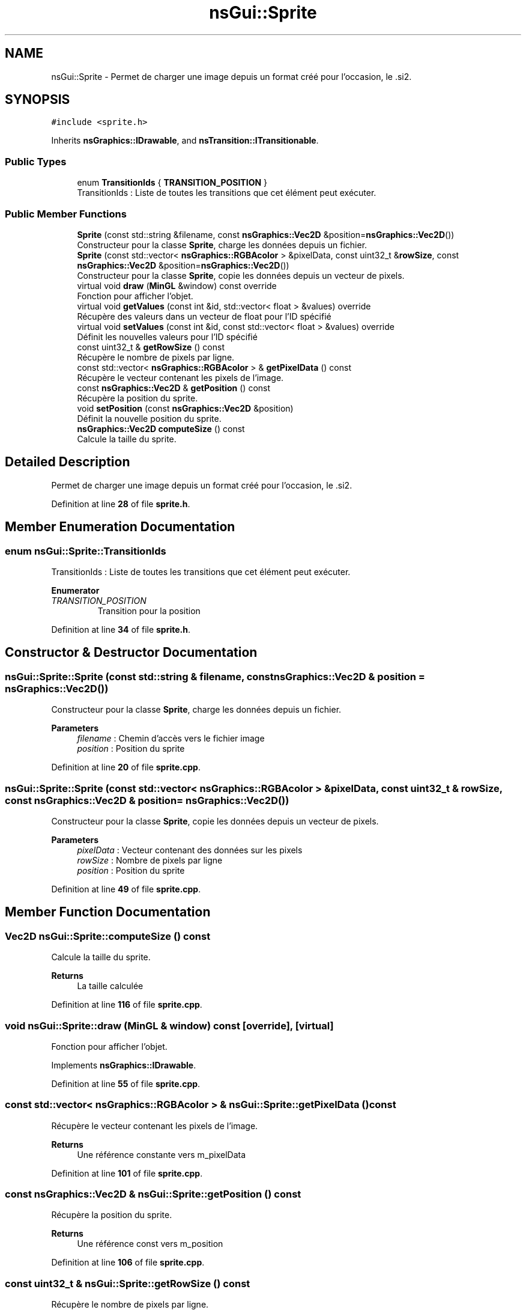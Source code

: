 .TH "nsGui::Sprite" 3 "Fri Jan 10 2025" "SAE 1.01" \" -*- nroff -*-
.ad l
.nh
.SH NAME
nsGui::Sprite \- Permet de charger une image depuis un format créé pour l'occasion, le \&.si2\&.  

.SH SYNOPSIS
.br
.PP
.PP
\fC#include <sprite\&.h>\fP
.PP
Inherits \fBnsGraphics::IDrawable\fP, and \fBnsTransition::ITransitionable\fP\&.
.SS "Public Types"

.in +1c
.ti -1c
.RI "enum \fBTransitionIds\fP { \fBTRANSITION_POSITION\fP }"
.br
.RI "TransitionIds : Liste de toutes les transitions que cet élément peut exécuter\&. "
.in -1c
.SS "Public Member Functions"

.in +1c
.ti -1c
.RI "\fBSprite\fP (const std::string &filename, const \fBnsGraphics::Vec2D\fP &position=\fBnsGraphics::Vec2D\fP())"
.br
.RI "Constructeur pour la classe \fBSprite\fP, charge les données depuis un fichier\&. "
.ti -1c
.RI "\fBSprite\fP (const std::vector< \fBnsGraphics::RGBAcolor\fP > &pixelData, const uint32_t &\fBrowSize\fP, const \fBnsGraphics::Vec2D\fP &position=\fBnsGraphics::Vec2D\fP())"
.br
.RI "Constructeur pour la classe \fBSprite\fP, copie les données depuis un vecteur de pixels\&. "
.ti -1c
.RI "virtual void \fBdraw\fP (\fBMinGL\fP &window) const override"
.br
.RI "Fonction pour afficher l'objet\&. "
.ti -1c
.RI "virtual void \fBgetValues\fP (const int &id, std::vector< float > &values) override"
.br
.RI "Récupère des valeurs dans un vecteur de float pour l'ID spécifié "
.ti -1c
.RI "virtual void \fBsetValues\fP (const int &id, const std::vector< float > &values) override"
.br
.RI "Définit les nouvelles valeurs pour l'ID spécifié "
.ti -1c
.RI "const uint32_t & \fBgetRowSize\fP () const"
.br
.RI "Récupère le nombre de pixels par ligne\&. "
.ti -1c
.RI "const std::vector< \fBnsGraphics::RGBAcolor\fP > & \fBgetPixelData\fP () const"
.br
.RI "Récupère le vecteur contenant les pixels de l'image\&. "
.ti -1c
.RI "const \fBnsGraphics::Vec2D\fP & \fBgetPosition\fP () const"
.br
.RI "Récupère la position du sprite\&. "
.ti -1c
.RI "void \fBsetPosition\fP (const \fBnsGraphics::Vec2D\fP &position)"
.br
.RI "Définit la nouvelle position du sprite\&. "
.ti -1c
.RI "\fBnsGraphics::Vec2D\fP \fBcomputeSize\fP () const"
.br
.RI "Calcule la taille du sprite\&. "
.in -1c
.SH "Detailed Description"
.PP 
Permet de charger une image depuis un format créé pour l'occasion, le \&.si2\&. 
.PP
Definition at line \fB28\fP of file \fBsprite\&.h\fP\&.
.SH "Member Enumeration Documentation"
.PP 
.SS "enum \fBnsGui::Sprite::TransitionIds\fP"

.PP
TransitionIds : Liste de toutes les transitions que cet élément peut exécuter\&. 
.PP
\fBEnumerator\fP
.in +1c
.TP
\fB\fITRANSITION_POSITION \fP\fP
Transition pour la position 
.PP
Definition at line \fB34\fP of file \fBsprite\&.h\fP\&.
.SH "Constructor & Destructor Documentation"
.PP 
.SS "nsGui::Sprite::Sprite (const std::string & filename, const \fBnsGraphics::Vec2D\fP & position = \fC\fBnsGraphics::Vec2D\fP()\fP)"

.PP
Constructeur pour la classe \fBSprite\fP, charge les données depuis un fichier\&. 
.PP
\fBParameters\fP
.RS 4
\fIfilename\fP : Chemin d'accès vers le fichier image 
.br
\fIposition\fP : Position du sprite 
.RE
.PP

.PP
Definition at line \fB20\fP of file \fBsprite\&.cpp\fP\&.
.SS "nsGui::Sprite::Sprite (const std::vector< \fBnsGraphics::RGBAcolor\fP > & pixelData, const uint32_t & rowSize, const \fBnsGraphics::Vec2D\fP & position = \fC\fBnsGraphics::Vec2D\fP()\fP)"

.PP
Constructeur pour la classe \fBSprite\fP, copie les données depuis un vecteur de pixels\&. 
.PP
\fBParameters\fP
.RS 4
\fIpixelData\fP : Vecteur contenant des données sur les pixels 
.br
\fIrowSize\fP : Nombre de pixels par ligne 
.br
\fIposition\fP : Position du sprite 
.RE
.PP

.PP
Definition at line \fB49\fP of file \fBsprite\&.cpp\fP\&.
.SH "Member Function Documentation"
.PP 
.SS "Vec2D nsGui::Sprite::computeSize () const"

.PP
Calcule la taille du sprite\&. 
.PP
\fBReturns\fP
.RS 4
La taille calculée 
.RE
.PP

.PP
Definition at line \fB116\fP of file \fBsprite\&.cpp\fP\&.
.SS "void nsGui::Sprite::draw (\fBMinGL\fP & window) const\fC [override]\fP, \fC [virtual]\fP"

.PP
Fonction pour afficher l'objet\&. 
.PP
Implements \fBnsGraphics::IDrawable\fP\&.
.PP
Definition at line \fB55\fP of file \fBsprite\&.cpp\fP\&.
.SS "const std::vector< \fBnsGraphics::RGBAcolor\fP > & nsGui::Sprite::getPixelData () const"

.PP
Récupère le vecteur contenant les pixels de l'image\&. 
.PP
\fBReturns\fP
.RS 4
Une référence constante vers m_pixelData 
.RE
.PP

.PP
Definition at line \fB101\fP of file \fBsprite\&.cpp\fP\&.
.SS "const \fBnsGraphics::Vec2D\fP & nsGui::Sprite::getPosition () const"

.PP
Récupère la position du sprite\&. 
.PP
\fBReturns\fP
.RS 4
Une référence const vers m_position 
.RE
.PP

.PP
Definition at line \fB106\fP of file \fBsprite\&.cpp\fP\&.
.SS "const uint32_t & nsGui::Sprite::getRowSize () const"

.PP
Récupère le nombre de pixels par ligne\&. 
.PP
\fBReturns\fP
.RS 4
Une référence constante vers m_rowSize 
.RE
.PP

.PP
Definition at line \fB96\fP of file \fBsprite\&.cpp\fP\&.
.SS "void nsGui::Sprite::getValues (const int & id, std::vector< float > & values)\fC [override]\fP, \fC [virtual]\fP"

.PP
Récupère des valeurs dans un vecteur de float pour l'ID spécifié 
.PP
\fBParameters\fP
.RS 4
\fIid\fP ID des valeurs a récupérer 
.br
\fIvalues\fP Vecteur de valeurs a peupler 
.RE
.PP

.PP
Implements \fBnsTransition::ITransitionable\fP\&.
.PP
Definition at line \fB74\fP of file \fBsprite\&.cpp\fP\&.
.SS "void nsGui::Sprite::setPosition (const \fBnsGraphics::Vec2D\fP & position)"

.PP
Définit la nouvelle position du sprite\&. 
.PP
\fBParameters\fP
.RS 4
\fIposition\fP : Nouvelle position 
.RE
.PP

.PP
Definition at line \fB111\fP of file \fBsprite\&.cpp\fP\&.
.SS "void nsGui::Sprite::setValues (const int & id, const std::vector< float > & values)\fC [override]\fP, \fC [virtual]\fP"

.PP
Définit les nouvelles valeurs pour l'ID spécifié 
.PP
\fBParameters\fP
.RS 4
\fIid\fP ID des valeurs a définir 
.br
\fIvalues\fP Vecteur des nouvelles valeurs a appliquer 
.RE
.PP

.PP
Implements \fBnsTransition::ITransitionable\fP\&.
.PP
Definition at line \fB85\fP of file \fBsprite\&.cpp\fP\&.

.SH "Author"
.PP 
Generated automatically by Doxygen for SAE 1\&.01 from the source code\&.
